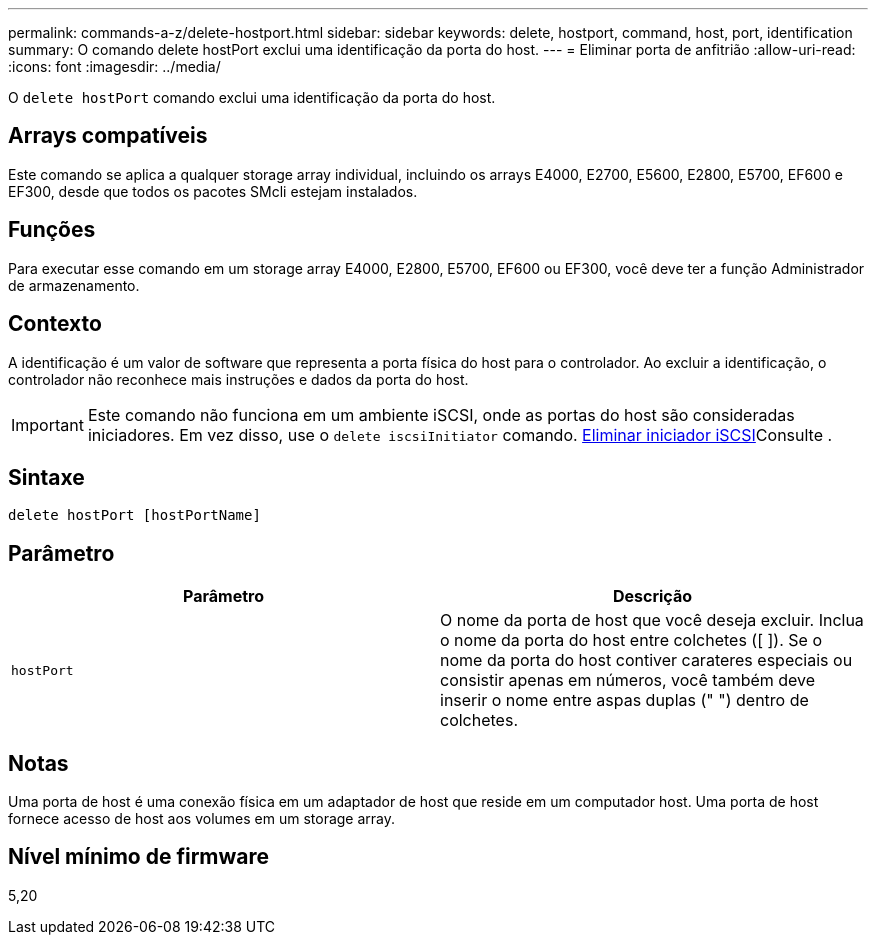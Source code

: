 ---
permalink: commands-a-z/delete-hostport.html 
sidebar: sidebar 
keywords: delete, hostport, command, host, port, identification 
summary: O comando delete hostPort exclui uma identificação da porta do host. 
---
= Eliminar porta de anfitrião
:allow-uri-read: 
:icons: font
:imagesdir: ../media/


[role="lead"]
O `delete hostPort` comando exclui uma identificação da porta do host.



== Arrays compatíveis

Este comando se aplica a qualquer storage array individual, incluindo os arrays E4000, E2700, E5600, E2800, E5700, EF600 e EF300, desde que todos os pacotes SMcli estejam instalados.



== Funções

Para executar esse comando em um storage array E4000, E2800, E5700, EF600 ou EF300, você deve ter a função Administrador de armazenamento.



== Contexto

A identificação é um valor de software que representa a porta física do host para o controlador. Ao excluir a identificação, o controlador não reconhece mais instruções e dados da porta do host.

[IMPORTANT]
====
Este comando não funciona em um ambiente iSCSI, onde as portas do host são consideradas iniciadores. Em vez disso, use o `delete iscsiInitiator` comando. xref:delete-iscsiinitiator.adoc[Eliminar iniciador iSCSI]Consulte .

====


== Sintaxe

[source, cli]
----
delete hostPort [hostPortName]
----


== Parâmetro

[cols="2*"]
|===
| Parâmetro | Descrição 


 a| 
`hostPort`
 a| 
O nome da porta de host que você deseja excluir. Inclua o nome da porta do host entre colchetes ([ ]). Se o nome da porta do host contiver carateres especiais ou consistir apenas em números, você também deve inserir o nome entre aspas duplas (" ") dentro de colchetes.

|===


== Notas

Uma porta de host é uma conexão física em um adaptador de host que reside em um computador host. Uma porta de host fornece acesso de host aos volumes em um storage array.



== Nível mínimo de firmware

5,20
